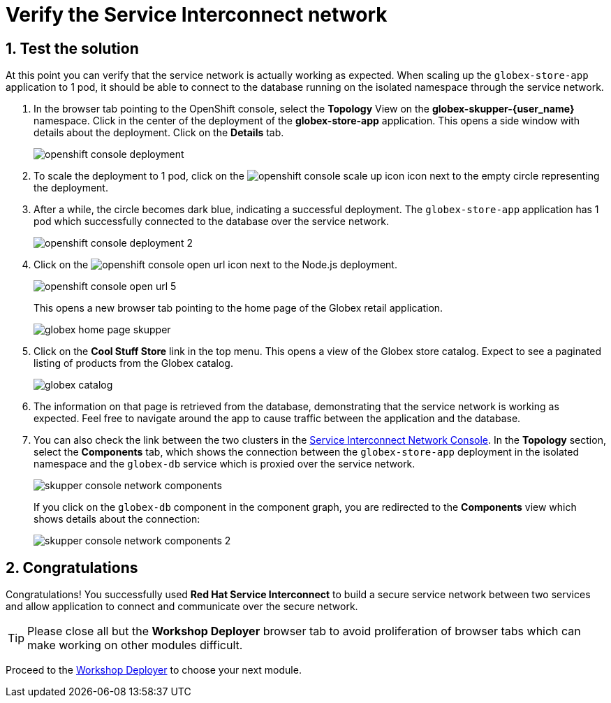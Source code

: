 :imagesdir: ../../assets/images
= Verify the Service Interconnect network

++++
<!-- Google tag (gtag.js) -->
<script async src="https://www.googletagmanager.com/gtag/js?id=G-X0GBQ47NJJ"></script>
<script>
  window.dataLayer = window.dataLayer || [];
  function gtag(){dataLayer.push(arguments);}
  gtag('js', new Date());

  gtag('config', 'G-X0GBQ47NJJ');
</script>

<style>
    .underline {
    cursor: pointer;
    }

    .nav-container {
    display: none !important;
    }

    .doc {    
    max-width: 70rem !important;
    }

    .pagination .next {
    display: none !important;
    }
</style>
++++

:icons: font 
:sectnums:


== Test the solution

At this point you can verify that the service network is actually working as expected. When scaling up the `globex-store-app` application to 1 pod, it should be able to connect to the database running on the isolated namespace through the service network.

. In the browser tab pointing to the OpenShift console, select the *Topology* View on the *globex-skupper-{user_name}* namespace. Click in the center of the deployment of the *globex-store-app* application. This opens a side window with details about the deployment. Click on the *Details* tab.
+
image::skupper/openshift-console-deployment.png[]

. To scale the deployment to 1 pod, click on the image:skupper/openshift-console-scale-up-icon.png[] icon next to the empty circle representing the deployment.

. After a while, the circle becomes dark blue, indicating a successful deployment. The `globex-store-app` application has 1 pod which successfully connected to the database over the service network.
+
image::skupper/openshift-console-deployment-2.png[]

. Click on the image:openshift-console-open-url.png[] icon next to the Node.js deployment.
+
image::skupper/openshift-console-open-url-5.png[]
+
This opens a new browser tab pointing to the home page of the Globex retail application.
+
image::skupper/globex-home-page-skupper.png[]

. Click on the *Cool Stuff Store* link in the top menu. This opens a view of the Globex store catalog. Expect to see a paginated listing of products from the Globex catalog.
+
image::skupper/globex-catalog.png[]

. The information on that page is retrieved from the database, demonstrating that the service network is working as expected. Feel free to navigate around the app to cause traffic between the application and the database.

. You can also check the link between the two clusters in the https://skupper-network-observer-globex-skupper-{user_name}.{openshift_subdomain}/[Service Interconnect Network Console, window="network-console"]. 
In the *Topology* section, select the *Components* tab, which  shows the connection between the `globex-store-app` deployment in the isolated namespace and the `globex-db` service which is proxied over the service network.
+
image::skupper/skupper-console-network-components.png[]
+
If you click on the `globex-db` component in the component graph, you are redirected to the *Components* view which shows details about the connection:
+
image::skupper/skupper-console-network-components-2.png[]

== Congratulations

Congratulations! You successfully used *Red Hat Service Interconnect* to build a secure service network between two services and allow application to connect and communicate over the secure network.

[TIP]
====
Please close all but the *Workshop Deployer* browser tab to avoid proliferation of browser tabs which can make working on other modules difficult. 
====

Proceed to the https://workshop-deployer.{openshift_subdomain}[Workshop Deployer^, window="workshopdeployer"] to choose your next module.
